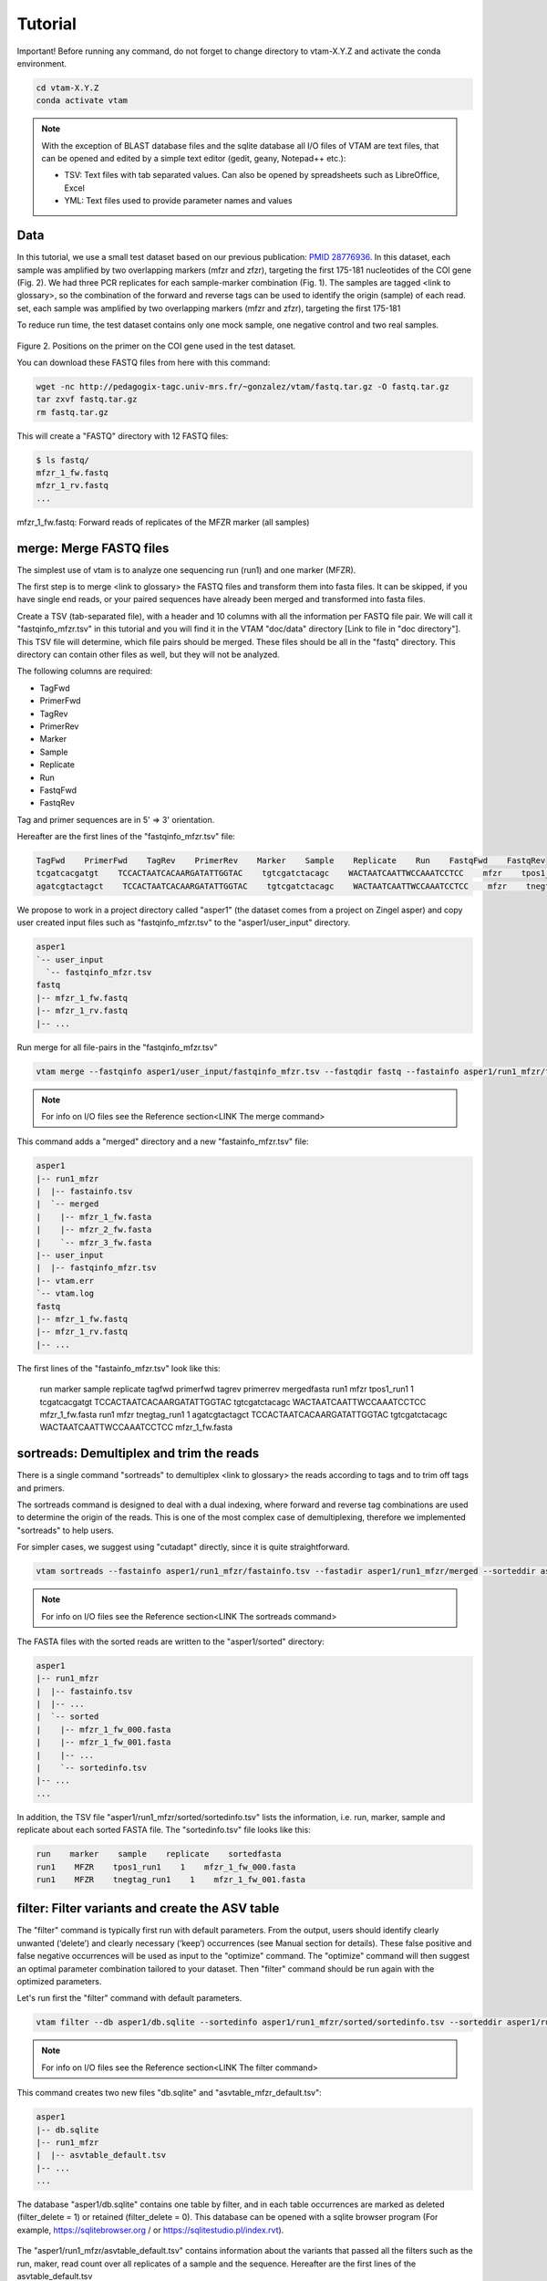 Tutorial
============

Important! Before running any command, do not forget to change directory to vtam-X.Y.Z and activate the conda environment.

.. code-block:: bash

    cd vtam-X.Y.Z
    conda activate vtam

.. note::
    With the exception of BLAST database files and the sqlite database all I/O files of VTAM are text files, that can be opened and edited by a simple text editor (gedit, geany, Notepad++ etc.):

    - TSV:  Text files with tab separated values. Can also be opened by spreadsheets such as LibreOffice, Excel
    - YML: Text files used to provide parameter names and values

Data
---------------------------------------------------------------------------------

In this tutorial, we use a small test dataset based on our previous publication: `PMID 28776936 <https://pubmed.ncbi.nlm.nih.gov/28776936>`_. In this dataset, each sample was amplified by two overlapping markers (mfzr and zfzr), targeting the first 175-181 nucleotides of the COI gene (Fig. 2). We had three PCR replicates for each sample-marker combination (Fig. 1). The samples are tagged <link to glossary>, so the combination of the forward and reverse tags can be used to identify the origin (sample) of each read. set, each sample was amplified by two overlapping markers (mfzr and zfzr), targeting the first 175-181

To reduce run time, the test dataset contains only one mock sample, one negative control and two real samples.

.. figure:: img/tuto_fig2.png
   :scale: 50 %
   :alt: Figure 2

Figure 2. Positions on the primer on the COI gene used in the test dataset.

You can download these FASTQ files from here with this command:

.. code-block:: bash

    wget -nc http://pedagogix-tagc.univ-mrs.fr/~gonzalez/vtam/fastq.tar.gz -O fastq.tar.gz
    tar zxvf fastq.tar.gz
    rm fastq.tar.gz

This will create a "FASTQ" directory with 12 FASTQ files:

.. code-block:: bash

    $ ls fastq/
    mfzr_1_fw.fastq
    mfzr_1_rv.fastq
    ...

mfzr_1_fw.fastq: Forward reads of replicates of the MFZR marker (all samples)

merge: Merge FASTQ files
----------------------------

The simplest use of vtam is to analyze one sequencing run (run1) and one marker (MFZR).

The first step is to merge <link to glossary> the FASTQ files and transform them into fasta files. It can be skipped, if you have single end reads, or your paired sequences have already been merged and transformed into fasta files.

Create a TSV (tab-separated file), with a header and 10 columns with all the information per FASTQ file pair. We will call it "fastqinfo_mfzr.tsv" in this tutorial and you will find it in the VTAM "doc/data" directory [Link to file in "doc directory"]. This TSV file will determine, which file pairs should be merged. These files should be all in the "fastq" directory. This directory can contain other files as well, but they will not be analyzed.

The following columns are required:

- TagFwd
- PrimerFwd
- TagRev
- PrimerRev
- Marker
- Sample
- Replicate
- Run
- FastqFwd
- FastqRev

Tag and primer sequences are in 5' => 3' orientation.

Hereafter are the first lines of the "fastqinfo_mfzr.tsv" file:

.. code-block:: bash

    TagFwd    PrimerFwd    TagRev    PrimerRev    Marker    Sample    Replicate    Run    FastqFwd    FastqRev
    tcgatcacgatgt    TCCACTAATCACAARGATATTGGTAC    tgtcgatctacagc    WACTAATCAATTWCCAAATCCTCC    mfzr    tpos1_run1    1    run1    mfzr_1_fw.fastq    mfzr_1_rv.fastq
    agatcgtactagct    TCCACTAATCACAARGATATTGGTAC    tgtcgatctacagc    WACTAATCAATTWCCAAATCCTCC    mfzr    tnegtag_run1    1    run1    mfzr_1_fw.fastq    mfzr_1_rv.fastq

We propose to work in a project directory called "asper1" (the dataset comes from a project on Zingel asper) and copy user created input files such as "fastqinfo_mfzr.tsv" to the "asper1/user_input" directory.

.. code-block:: bash

    asper1
    `-- user_input
      `-- fastqinfo_mfzr.tsv
    fastq
    |-- mfzr_1_fw.fastq
    |-- mfzr_1_rv.fastq
    |-- ...

Run merge for all file-pairs in the "fastqinfo_mfzr.tsv"

.. code-block:: bash

    vtam merge --fastqinfo asper1/user_input/fastqinfo_mfzr.tsv --fastqdir fastq --fastainfo asper1/run1_mfzr/fastainfo.tsv --fastadir asper1/run1_mfzr/merged -v --log asper1/vtam.log

.. note::
    For info on I/O files see the Reference section<LINK The merge command>

This command adds a "merged" directory and a new "fastainfo_mfzr.tsv" file:

.. code-block:: bash

    asper1
    |-- run1_mfzr
    |  |-- fastainfo.tsv
    |  `-- merged
    |    |-- mfzr_1_fw.fasta
    |    |-- mfzr_2_fw.fasta
    |    `-- mfzr_3_fw.fasta
    |-- user_input
    |  |-- fastqinfo_mfzr.tsv
    |-- vtam.err
    `-- vtam.log
    fastq
    |-- mfzr_1_fw.fastq
    |-- mfzr_1_rv.fastq
    |-- ...

The first lines of the "fastainfo_mfzr.tsv" look like this:

    run    marker    sample    replicate    tagfwd    primerfwd    tagrev    primerrev    mergedfasta
    run1    mfzr    tpos1_run1    1    tcgatcacgatgt    TCCACTAATCACAARGATATTGGTAC    tgtcgatctacagc    WACTAATCAATTWCCAAATCCTCC    mfzr_1_fw.fasta
    run1    mfzr    tnegtag_run1    1    agatcgtactagct    TCCACTAATCACAARGATATTGGTAC    tgtcgatctacagc    WACTAATCAATTWCCAAATCCTCC    mfzr_1_fw.fasta

sortreads: Demultiplex and trim the reads
--------------------------------------------------------

There is a single command "sortreads" to demultiplex <link to glossary> the reads according to tags and to trim off tags and primers.

The sortreads command is designed to deal with a dual indexing, where forward and reverse tag combinations are used to determine the origin of the reads. This is one of the most complex case of demultiplexing, therefore we implemented "sortreads" to help users.

For simpler cases, we suggest using "cutadapt" directly, since it is quite straightforward.

.. code-block:: bash

    vtam sortreads --fastainfo asper1/run1_mfzr/fastainfo.tsv --fastadir asper1/run1_mfzr/merged --sorteddir asper1/run1_mfzr/sorted -v --log asper1/vtam.log

.. note::
    For info on I/O files see the Reference section<LINK The sortreads command>

The FASTA files with the sorted reads are written to the "asper1/sorted" directory:

.. code-block:: bash

    asper1
    |-- run1_mfzr
    |  |-- fastainfo.tsv
    |  |-- ...
    |  `-- sorted
    |    |-- mfzr_1_fw_000.fasta
    |    |-- mfzr_1_fw_001.fasta
    |    |-- ...
    |    `-- sortedinfo.tsv
    |-- ...
    ...

In addition, the TSV file "asper1/run1_mfzr/sorted/sortedinfo.tsv" lists the information, i.e. run, marker, sample and replicate about each sorted FASTA file. The "sortedinfo.tsv" file looks like this:

.. code-block:: bash

    run    marker    sample    replicate    sortedfasta
    run1    MFZR    tpos1_run1    1    mfzr_1_fw_000.fasta
    run1    MFZR    tnegtag_run1    1    mfzr_1_fw_001.fasta

filter: Filter variants and create the ASV table
---------------------------------------------------

The "filter" command is typically first run with default parameters. From the output, users should identify clearly unwanted (‘delete’) and clearly necessary (‘keep’) occurrences (see Manual section for details). These false positive and false negative occurrences will be used as input to the "optimize" command. The "optimize" command will then suggest an optimal parameter combination tailored to your dataset. Then "filter" command should be run again with the optimized parameters.

Let's run first the "filter" command with default parameters.

.. code-block:: bash

    vtam filter --db asper1/db.sqlite --sortedinfo asper1/run1_mfzr/sorted/sortedinfo.tsv --sorteddir asper1/run1_mfzr/sorted --asvtable asper1/run1_mfzr/asvtable_default.tsv -v --log asper1/vtam.log

.. note::
    For info on I/O files see the Reference section<LINK The filter command>

This command creates two new files "db.sqlite" and "asvtable_mfzr_default.tsv":

.. code-block:: bash

    asper1
    |-- db.sqlite
    |-- run1_mfzr
    |  |-- asvtable_default.tsv
    |-- ...
    ...

The database "asper1/db.sqlite" contains one table by filter, and in each table occurrences are marked as deleted (filter_delete = 1) or retained  (filter_delete = 0). This database can be opened with a sqlite browser program (For example, https://sqlitebrowser.org / or https://sqlitestudio.pl/index.rvt).

.. figure:: img/tuto_fig3.png
   :scale: 50 %
   :alt: Figure 3

The "asper1/run1_mfzr/asvtable_default.tsv" contains information about the variants that passed all the filters such as the run, maker, read count over all replicates of a sample and the sequence. Hereafter are the first lines of the asvtable_default.tsv

.. code-block:: bash

    run    marker    variant    sequence_length    read_count    tpos1_run1    tnegtag_run1    14ben01    14ben02    clusterid    clustersize    chimera_borderline    sequence
    run1    MFZR    25    181    478    478    0    0    0    25    1    False    ACTATACCTTATCTTCGCAGTATTCTCAGGAATGCTAGGAACTGCTTTTAGTGTTCTTATTCGAATGGAACTAACATCTCCAGGTGTACAATACCTACAGGGAAACCACCAACTTTACAATGTAATCATTACAGCTCACGCATTCCTAATGATCTTTTTCATGGTTATGCCAGGACTTGTT
    run1    MFZR    51    181    165    0    0    0    165    51    1    False    ACTATATTTAATTTTTGCTGCAATTTCTGGTGTAGCAGGAACTACGCTTTCATTGTTTATTAGAGCTACATTAGCGACACCAAATTCTGGTGTTTTAGATTATAATTACCATTTGTATAATGTTATAGTTACGGGTCATGCTTTTTTGATGATCTTTTTTTTAGTAATGCCTGCTTTATTG


.. note::
    Filter can be run with the --known_occurrences argument that will add an additional column for each mock sample flagging expected variants. This helps in creating the known_occurrences.tsv input file for the optimization step <LINK To  Make the ASV table>

taxassign: Assign variants of ASV table to taxa
--------------------------------------------------

The "taxassign" command assigns ASV sequences in the last column of a TSV file such as the "asvtable_default.tsv" file to taxa.

The "taxassign" command needs a BLAST database (containing reference sequences of known taxonomic origin) <LINK to creation of taxonomic database> and the taxonomy information file <LINK to The command taxonomy and the taxonomic lineage input>.

A precomputed taxonomy file in TSV format and the BLAST database with COI sequences can be downloaded with these commands:

.. code-block:: bash

    vtam taxonomy -output vtam_db/taxonomy.tsv --precomputed
    vtam coi_blast_db --blastdbdir vtam_db/coi_blast_db

These commands result in these new files:

.. code-block:: bash

    ...
    vtam_db
    |-- coi_blast_db
    |  |-- coi_blast_db_20200420.nhr
    |  |-- coi_blast_db_20200420.nin
    |  |-- coi_blast_db_20200420.nog
    |  |-- coi_blast_db_20200420.nsd
    |  |-- coi_blast_db_20200420.nsi
    |  └-- coi_blast_db_20200420.nsq
    `-- taxonomy.tsv

.. note::
    Alternatively, you can use your own custom database or the NCBI nucleotide database <LINK to the tax database creation>

Then, we can carry out the taxonomic assignation of variants in the "asvtable_default.tsv" with the following command:

.. code-block:: bash

    vtam taxassign --db asper1/db.sqlite --asvtable asper1/run1_mfzr/asvtable_default.tsv --output asper1/run1_mfzr/asvtable_default_taxa.tsv --taxonomy vtam_db/taxonomy.tsv --blastdbdir vtam_db/coi_blast_db --blastdbname coi_blast_db_20200420 -v --log asper1/vtam.log

.. note::
    For info on I/O files see the Reference section<LINK The taxassign command>

This results in an additional file:

.. code-block:: bash

    asper1/
    |-- run1_mfzr
    |  |-- asvtable_default.tsv
    |  |-- asvtable_default_taxa.tsv

optimize: Compute optimal filter parameters based on mock and negative samples
---------------------------------------------------------------------------------------

The "optimize" command helps users choose optimal parameters for filtering that are specifically adjusted to the dataset. This optimization is based on mock samples and negative controls.

Users should prepare a TSV file ("known_occurences_mfzr.tsv") with occurrences to be kept in the results (typically expected variants of the mock samples) and occurrences to be clearly deleted (typically all occurrences in negative controls, and unexpected occurrences in the mock samples).<link to reference section of the Manual>

The example TSV file for the known occurrences of the MFZR marker can be found in the "doc/data" directory <link>.

The first lines of this file look like this:

.. code-block:: bash

    Marker    Run    Sample    Mock    Variant    Action    Sequence
    MFZR    run1    tpos1_run1    1        keep    ACTATATTTTATTTTTGGGGCTTGATCCGGAATGCTGGGCACCTCTCTAAGCCTTCTAATTCGTGCCGAGCTGGGGCACCCGGGTTCTTTAATTGGCGACGATCAAATTTACAATGTAATCGTCACAGCCCATGCTTTTATTATGATTTTTTTCATGGTTATGCCTATTATAATC
    MFZR    run1    tpos1_run1    1        keep    ACTTTATTTTATTTTTGGTGCTTGATCAGGAATAGTAGGAACTTCTTTAAGAATTCTAATTCGAGCTGAATTAGGTCATGCCGGTTCATTAATTGGAGATGATCAAATTTATAATGTAATTGTAACTGCTCATGCTTTTGTAATAATTTTCTTTATAGTTATACCTATTTTAATT

    ...
    MFZR    run1    tpos1_run1    1        delete    TTTATATTTCATTTTTGGTGCATGATCAGGTATGGTGGGTACTTCCCTTAGTTTATTAATTCGAGCAGAACTTGGTAATCCTGGTTCTTTGATTGGCGATGATCAGATTTATAACGTTATTGTCACTGCCCATGCTTTTATTATGATTTTTTTTATAGTGATACCTATTATAATT
    MFZR    run1    tnegtag_run1    0        delete    TTTATATTTTATTTTTGGAGCCTGAGCTGGAATAGTAGGTACTTCCCTTAGTATACTTATTCGAGCCGAATTAGGACACCCAGGCTCTCTAATTGGAGACGACCAAATTTATAATGTAATTGTTACTGCTCATGCTTTTGTAATAATTTTTTTTATAGTTATGCCAATTATAATT

.. note::

    It is possible to add extra columns with your notes (for example taxon names) to this file after the “Sequence” column. They will be ignored by VTAM.

The "optimize" command is run like this:

.. code-block:: bash

    vtam optimize --db asper1/db.sqlite --sortedinfo asper1/run1_mfzr/sorted/sortedinfo.tsv --sorteddir asper1/run1_mfzr/sorted --known_occurrences asper1/user_input/known_occurrences_mfzr.tsv --outdir asper1/run1_mfzr -v --log asper1/vtam.log

.. note::

    For info on I/O files see the Reference section<LINK The optimize command>

This command creates four new files:

.. code-block:: bash

    asper1/
    |-- db.sqlite
    |-- run1_mfzr
    |  |-- ...
    |  |-- optimize_lfn_sample_replicate.tsv
    |  |-- optimize_lfn_read_count_and_lfn_variant.tsv
    |  |-- optimize_lfn_variant_specific.tsv
    |  |-- optimize_pcr_error.tsv

.. note::

    Running vtam optimize will run three underlying scripts:

    - OptimizePCRerror, to optimize “pcr_error_var_prop”
    - OptimizeLFNsampleReplicate, to optimize “lfn_sample_replicate_cutoff”
    - OptimizeLFNreadCountAndLFNvariant, to optimize “lfn_read_count_cutoff” and “lfn_variant_cutoff”.

While OptimizePCRerror and OptimizeLFNsampleReplicate do not depend on the other two parameters to be optimized, OptimizeLFNreadCountAndLFNvariant does. For a finer tuning, it is possible to run the three subscripts one by one, and use the optimized values of “pcr_error_var_prop” and “lfn_sample_replicate_cutoff” instead of their default values, when running OptimizeLFNreadCountAndLFNvariant. This procedure can propose less stringent values for “lfn_read_count_cutoff” and “lfn_variant_cutoff”, but still eliminate as many as possible unexpected occurrences, and keep all expected ones.

To run just one subscript, the --until flag can be added to the vtam optimize command

- --until OptimizePCRerror
- --unlit OptimizeLFNsampleReplicate
- --until OptimizeLFNreadCountAndLFNvariant

e.g.

.. code-block:: bash

    vtam optimize --db asper1/db.sqlite --sortedinfo asper1/run1_mfzr/sorted/sortedinfo.tsv --sorteddir asper1/run1_mfzr/sorted --known_occurrences asper1/user_input/known_occurrences_mfzr.tsv --outdir asper1/run1_mfzr -v --log asper1/vtam.log --until OptimizePCRerror

    vtam optimize --db asper1/db.sqlite --sortedinfo asper1/run1_mfzr/sorted/sortedinfo.tsv --sorteddir asper1/run1_mfzr/sorted --known_occurrences asper1/user_input/known_occurrences_mfzr.tsv --outdir asper1/run1_mfzr -v --log asper1/vtam.log --until OptimizeLFNsampleReplicate

Create a params_optimize_mfzr.yml file that will contain the optimal values suggested for “lfn_sample_replicate_cutoff” and “pcr_error_var_prop”
lfn_sample_replicate_cutoff: 0.003
pcr_error_var_prop: 0.1

Run OptimizeLFNreadCountAndLFNvariant with the optimized parameters for the above two parameters.

.. code-block:: bash

    vtam optimize --db asper1/db.sqlite --sortedinfo asper1/run1_mfzr/sorted/sortedinfo.tsv --sorteddir asper1/run1_mfzr/sorted --known_occurrences asper1/user_input/known_occurrences_mfzr.tsv --outdir asper1/run1_mfzr -v --log asper1/vtam.log --until OptimizeLFNreadCountAndLFNvariant --params asper1/user_input/params_optimize_mfzr.yml

This step will suggest the following parameter values
lfn_variant_cutoff: 0.001
lfn_read_count_cutoff: 20
For simplicity, we continue the tutorial with parameters optimized previously, with running all 3 optimize steps in one command.

filter: Create an ASV table with optimal parameters and assign variants to taxa
---------------------------------------------------------------------------------

Once the optimal filtering parameters are chosen, rerun the "filter" command using the existing "db.sqlite" database that already has all the variant counts.

Make a "params_mfzr.yml" file that contains the parameter names and values that differ from the default settings.

The "params_mfzr.yml" can be found in the "doc/data" directory and it looks like this:

.. code-block:: bash

    lfn_variant_cutoff: 0.001
    lfn_sample_replicate_cutoff: 0.003
    lfn_read_count_cutoff: 70
    pcr_error_var_prop: 0.1

Run filter with optimized parameters:

.. code-block:: bash

    vtam filter --db asper1/db.sqlite --sortedinfo asper1/run1_mfzr/sorted/sortedinfo.tsv --sorteddir asper1/run1_mfzr/sorted --params asper1/user_input/params_mfzr.yml --asvtable asper1/run1_mfzr/asvtable_optimized.tsv -v --log asper1/vtam.log

Running again "taxassign" will complete the "asvtable_optimized.tsv" with the taxonomic information. It will be very quick since most variants in the table have already gone through the taxonomic assignment, and these assignations are extracted from the “db.sqlite”.

.. code-block:: bash

    vtam taxassign --db asper1/db.sqlite --asvtable asper1/run1_mfzr/asvtable_optimized.tsv --output asper1/run1_mfzr/asvtable_optimized_taxa.tsv --taxonomy vtam_db/taxonomy.tsv --blastdbdir vtam_db/coi_blast_db --blastdbname coi_blast_db_20200420 -v --log asper1/vtam.log

We finished our first analysis with VTAM! The resulting directory structure looks like this:

.. code-block:: bash

    asper1/
    |-- db.sqlite
    |-- run1_mfzr
    |  |-- asvtable_default.tsv
    |  |-- asvtable_default_taxa.tsv
    |  |-- asvtable_optimized.tsv
    |  |-- asvtable_optimized_taxa.tsv
    |  |-- fastainfo.tsv
    |  |-- merged
    |  |  |-- mfzr_1_fw.fasta
    |  |  |-- ...
    |  |-- optimize_lfn_sample_replicate.tsv
    |  |-- optimize_lfn_read_count_and_lfn_variant.tsv
    |  |-- optimize_lfn_variant_specific.tsv
    |  |-- optimize_pcr_error.tsv
    |  `-- sorted
    |    |-- mfzr_1_fw_000.fasta
    |    |-- ...
    |    `-- sortedinfo.tsv

Add new run-marker data to the existing database
-----------------------------------------------------

The same samples can be amplified by different but strongly overlapping markers. In this case, it makes sense to pool all the data into the same database, and produce just one ASV table, with information of both markers. This is the case in our test dataset.

It is also frequent to have different sequencing runs (with one or several markers) that are part of the same study. Feeding them to the same database assures coherence in variant IDs, and gives the possibility to easily produce one ASV table with all the runs and avoids re-running the taxassign on variants that have already been assigned to a taxon.

**We assume that you have gone through the basic pipeline in the previous section** [LINK].
Let's see an example on how to complete the previous analyses with the dataset obtained for the same samples but for another marker (ZFZR). The principle is the same if you want to complete the analyses with data from a different sequencing run.
First we need to prepare these user inputs:
The directory with the FASTQ files: "fastqinfo_zfzr.tsv"

This is the "merge" command for the new run-marker:

.. code-block:: bash

    vtam merge --fastqinfo asper1/user_input/fastqinfo_zfzr.tsv --fastqdir fastq --fastainfo asper1/run1_zfzr/fastainfo.tsv --fastadir asper1/run1_zfzr/merged -v --log asper1/vtam.log

This is the "sortreads" command for the new marker ZFZR:

.. code-block:: bash

    vtam sortreads --fastainfo asper1/run1_zfzr/fastainfo.tsv --fastadir asper1/run1_zfzr/merged --sorteddir asper1/run1_zfzr/sorted -v --log asper1/vtam.log

The "filter" command for the new marker ZFZR is the same as in the basic pipeline, but we will complete the previous database "asper1/db.sqlite" with the new variants.

.. code-block:: bash

    vtam filter --db asper1/db.sqlite --sortedinfo asper1/run1_zfzr/sorted/sortedinfo.tsv --sorteddir asper1/run1_zfzr/sorted --asvtable asper1/run1_zfzr/asvtable_default.tsv -v --log asper1/vtam.log

Next we run the "taxassign" command for the new ASV table "asper1/asvtable_zfzr_default.tsv":

.. code-block:: bash

    vtam taxassign --db asper1/db.sqlite --asvtable asper1/run1_zfzr/asvtable_default.tsv --output asper1/run1_zfzr/asvtable_default_taxa.tsv --taxonomy vtam_db/taxonomy.tsv --blastdbdir vtam_db/coi_blast_db --blastdbname coi_blast_db_20200420 -v --log asper1/vtam.log


